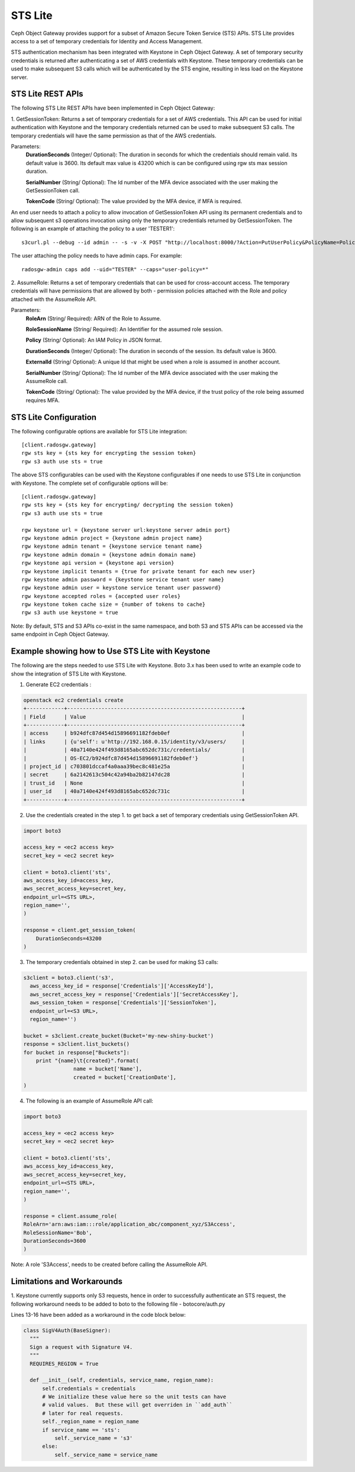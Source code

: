 =========
STS Lite
=========

Ceph Object Gateway provides support for a subset of Amazon Secure Token Service
(STS) APIs. STS Lite provides access to a set of temporary credentials for
Identity and Access Management.

STS authentication mechanism has been integrated with Keystone in Ceph Object
Gateway. A set of temporary security credentials is returned after authenticating
a set of AWS credentials with Keystone. These temporary credentials can be used
to make subsequent S3 calls which will be authenticated by the STS engine,
resulting in less load on the Keystone server.

STS Lite REST APIs
==================

The following STS Lite REST APIs have been implemented in Ceph Object Gateway:

1. GetSessionToken: Returns a set of temporary credentials for a set of AWS
credentials. This API can be used for initial authentication with Keystone 
and the temporary credentials returned can be used to make subsequent S3
calls. The temporary credentials will have the same permission as that of the 
AWS credentials.

Parameters:
    **DurationSeconds** (Integer/ Optional): The duration in seconds for which the
    credentials should remain valid. Its default value is 3600. Its default max
    value is 43200 which is can be configured using rgw sts max session duration.

    **SerialNumber** (String/ Optional): The Id number of the MFA device associated 
    with the user making the GetSessionToken call.

    **TokenCode** (String/ Optional): The value provided by the MFA device, if MFA is required.

An end user needs to attach a policy to allow invocation of GetSessionToken API using its permanent
credentials and to allow subsequent s3 operations invocation using only the temporary credentials returned
by GetSessionToken.
The following is an example of attaching the policy to a user 'TESTER1'::

    s3curl.pl --debug --id admin -- -s -v -X POST "http://localhost:8000/?Action=PutUserPolicy&PolicyName=Policy1&UserName=TESTER1&PolicyDocument=\{\"Version\":\"2012-10-17\",\"Statement\":\[\{\"Effect\":\"Deny\",\"Action\":\"s3:*\",\"Resource\":\[\"*\"\],\"Condition\":\{\"BoolIfExists\":\{\"sts:authentication\":\"false\"\}\}\},\{\"Effect\":\"Allow\",\"Action\":\"sts:GetSessionToken\",\"Resource\":\"*\",\"Condition\":\{\"BoolIfExists\":\{\"sts:authentication\":\"false\"\}\}\}\]\}&Version=2010-05-08"

The user attaching the policy needs to have admin caps. For example::

    radosgw-admin caps add --uid="TESTER" --caps="user-policy=*"

2. AssumeRole: Returns a set of temporary credentials that can be used for 
cross-account access. The temporary credentials will have permissions that are
allowed by both - permission policies attached with the Role and policy attached
with the AssumeRole API.

Parameters:
    **RoleArn** (String/ Required): ARN of the Role to Assume.

    **RoleSessionName** (String/ Required): An Identifier for the assumed role
    session.

    **Policy** (String/ Optional): An IAM Policy in JSON format.

    **DurationSeconds** (Integer/ Optional): The duration in seconds of the session.
    Its default value is 3600.

    **ExternalId** (String/ Optional): A unique Id that might be used when a role is
    assumed in another account.

    **SerialNumber** (String/ Optional): The Id number of the MFA device associated
    with the user making the AssumeRole call.

    **TokenCode** (String/ Optional): The value provided by the MFA device, if the
    trust policy of the role being assumed requires MFA.


STS Lite Configuration
======================

The following configurable options are available for STS Lite integration::

  [client.radosgw.gateway]
  rgw sts key = {sts key for encrypting the session token}
  rgw s3 auth use sts = true

The above STS configurables can be used with the Keystone configurables if one
needs to use STS Lite in conjunction with Keystone. The complete set of
configurable options will be::

  [client.radosgw.gateway]
  rgw sts key = {sts key for encrypting/ decrypting the session token}
  rgw s3 auth use sts = true

  rgw keystone url = {keystone server url:keystone server admin port}
  rgw keystone admin project = {keystone admin project name}
  rgw keystone admin tenant = {keystone service tenant name}
  rgw keystone admin domain = {keystone admin domain name}
  rgw keystone api version = {keystone api version}
  rgw keystone implicit tenants = {true for private tenant for each new user}
  rgw keystone admin password = {keystone service tenant user name}
  rgw keystone admin user = keystone service tenant user password}
  rgw keystone accepted roles = {accepted user roles}
  rgw keystone token cache size = {number of tokens to cache}
  rgw s3 auth use keystone = true

Note: By default, STS and S3 APIs co-exist in the same namespace, and both S3
and STS APIs can be accessed via the same endpoint in Ceph Object Gateway.

Example showing how to Use STS Lite with Keystone
=================================================

The following are the steps needed to use STS Lite with Keystone. Boto 3.x has
been used to write an example code to show the integration of STS Lite with
Keystone.

1. Generate EC2 credentials :

.. code-block:: javascript

  openstack ec2 credentials create
  +------------+--------------------------------------------------------+
  | Field      | Value                                                  |
  +------------+--------------------------------------------------------+
  | access     | b924dfc87d454d15896691182fdeb0ef                       |
  | links      | {u'self': u'http://192.168.0.15/identity/v3/users/     |
  |            | 40a7140e424f493d8165abc652dc731c/credentials/          |
  |            | OS-EC2/b924dfc87d454d15896691182fdeb0ef'}              |
  | project_id | c703801dccaf4a0aaa39bec8c481e25a                       |
  | secret     | 6a2142613c504c42a94ba2b82147dc28                       |
  | trust_id   | None                                                   |
  | user_id    | 40a7140e424f493d8165abc652dc731c                       |
  +------------+--------------------------------------------------------+

2. Use the credentials created in the step 1. to get back a set of temporary
   credentials using GetSessionToken API.

.. code-block:: python

    import boto3
 
    access_key = <ec2 access key>
    secret_key = <ec2 secret key>

    client = boto3.client('sts',
    aws_access_key_id=access_key,
    aws_secret_access_key=secret_key,
    endpoint_url=<STS URL>,
    region_name='',
    )

    response = client.get_session_token(
        DurationSeconds=43200
    )

3. The temporary credentials obtained in step 2. can be used for making S3 calls:

.. code-block:: python

    s3client = boto3.client('s3',
      aws_access_key_id = response['Credentials']['AccessKeyId'],
      aws_secret_access_key = response['Credentials']['SecretAccessKey'],
      aws_session_token = response['Credentials']['SessionToken'],
      endpoint_url=<S3 URL>,
      region_name='')

    bucket = s3client.create_bucket(Bucket='my-new-shiny-bucket')
    response = s3client.list_buckets()
    for bucket in response["Buckets"]:
        print "{name}\t{created}".format(
                    name = bucket['Name'],
                    created = bucket['CreationDate'],
    )

4. The following is an example of AssumeRole API call:

.. code-block:: python

    import boto3

    access_key = <ec2 access key>
    secret_key = <ec2 secret key>

    client = boto3.client('sts',
    aws_access_key_id=access_key,
    aws_secret_access_key=secret_key,
    endpoint_url=<STS URL>,
    region_name='',
    )

    response = client.assume_role(
    RoleArn='arn:aws:iam:::role/application_abc/component_xyz/S3Access',
    RoleSessionName='Bob',
    DurationSeconds=3600
    )


Note: A role 'S3Access', needs to be created before calling the AssumeRole API.

Limitations and Workarounds
===========================

1. Keystone currently supports only S3 requests, hence in order to successfully 
authenticate an STS request, the following workaround needs to be added to boto
to the following file - botocore/auth.py

Lines 13-16 have been added as a workaround in the code block below:

.. code-block:: python

  class SigV4Auth(BaseSigner):
    """
    Sign a request with Signature V4.
    """
    REQUIRES_REGION = True

    def __init__(self, credentials, service_name, region_name):
        self.credentials = credentials
        # We initialize these value here so the unit tests can have
        # valid values.  But these will get overriden in ``add_auth``
        # later for real requests.
        self._region_name = region_name
        if service_name == 'sts':
            self._service_name = 's3'
        else:
            self._service_name = service_name

